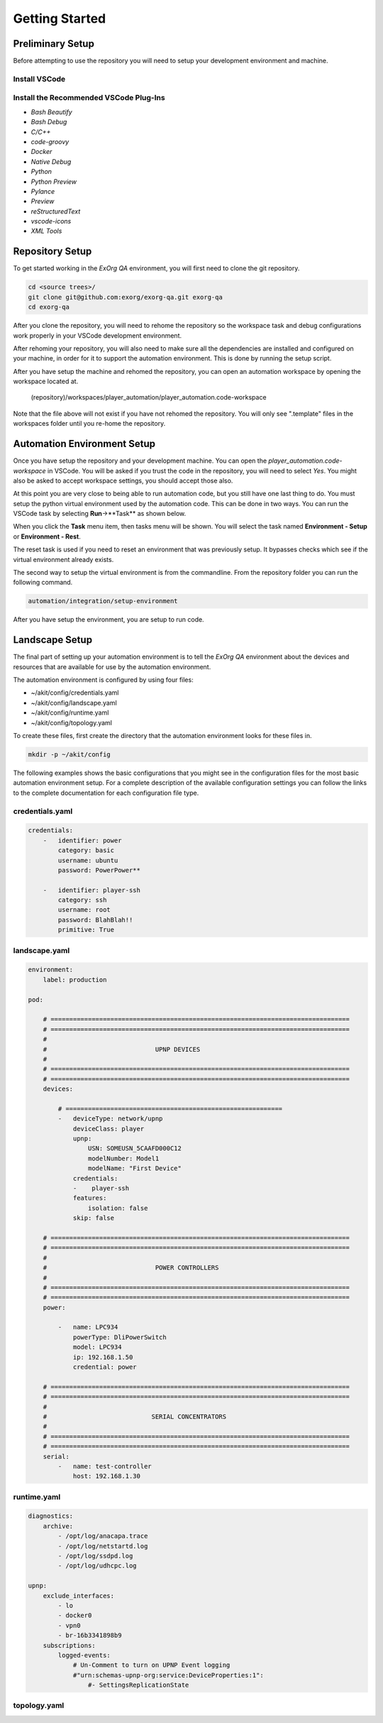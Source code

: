 ***************
Getting Started
***************

Preliminary Setup
=================
Before attempting to use the repository you will need to setup your development environment and machine.

Install VSCode
--------------

Install the Recommended VSCode Plug-Ins
---------------------------------------

* `Bash Beautify`
* `Bash Debug`
* `C/C++`
* `code-groovy`
* `Docker`
* `Native Debug`
* `Python`
* `Python Preview`
* `Pylance`
* `Preview`
* `reStructuredText`
* `vscode-icons`
* `XML Tools`

Repository Setup
================
To get started working in the *ExOrg QA* environment, you will first need to clone the git repository.

.. code-block:: bash

    cd <source trees>/
    git clone git@github.com:exorg/exorg-qa.git exorg-qa
    cd exorg-qa

After you clone the repository, you will need to rehome the repository so the workspace task and
debug configurations work properly in your VSCode development environment.

.. code-block: bash

    setup/rehome-repository

After rehoming your repository, you will also need to make sure all the dependencies are installed and
configured on your machine, in order for it to support the automation environment.  This is done by running
the setup script.

.. code-block: bash

    setup/setup-machine

After you have setup the machine and rehomed the repository, you can open an automation workspace by
opening the workspace located at.

    (repository)/workspaces/player_automation/player_automation.code-workspace

Note that the file above will not exist if you have not rehomed the repository.  You will only see ".template"
files in the workspaces folder until you re-home the repository.

Automation Environment Setup
============================
Once you have setup the repository and your development machine.  You can open the *player_automation.code-workspace*
in VSCode.  You will be asked if you trust the code in the repository, you will need to select *Yes*.  You might also
be asked to accept workspace settings, you should accept those also.

At this point you are very close to being able to run automation code, but you still have one last thing to do.
You must setup the python virtual environment used by the automation code.  This can be done in two ways.  You can
run the VSCode task by selecting **Run**->**Task** as shown below.

.. image:: /_static/images/vscode-run-task.png
  :width: 400
  :alt: Run Task image

When you click the **Task** menu item, then tasks menu will be shown.  You will select the task named 
**Environment - Setup** or **Environment - Rest**.

.. image:: /_static/images/vscode-task-run-environment-reset.png
  :width: 400
  :alt: Select Environment Reset Task

The reset task is used if you need to reset an environment that was previously setup.  It bypasses checks
which see if the virtual environment already exists.

The second way to setup the virtual environment is from the commandline.  From the repository folder you can run
the following command.

.. code-block:: bash

    automation/integration/setup-environment

After you have setup the environment, you are setup to run code.

Landscape Setup
===============
The final part of setting up your automation environment is to tell the *ExOrg QA* environment about
the devices and resources that are available for use by the automation environment.

The automation environment is configured by using four files:

* ~/akit/config/credentials.yaml
* ~/akit/config/landscape.yaml
* ~/akit/config/runtime.yaml
* ~/akit/config/topology.yaml

To create these files, first create the directory that the automation environment looks for these files
in.

.. code-block:: bash

    mkdir -p ~/akit/config

The following examples shows the basic configurations that you might see in the configuration
files for the most basic automation environment setup. For a complete description of the available
configuration settings you can follow the links to the complete documentation for each configuration
file type.

credentials.yaml
----------------

.. code-block:: yaml

    credentials:
        -   identifier: power
            category: basic
            username: ubuntu
            password: PowerPower**

        -   identifier: player-ssh
            category: ssh
            username: root
            password: BlahBlah!!
            primitive: True


landscape.yaml
--------------

.. code-block:: yaml

    environment:
        label: production

    pod:

        # ================================================================================
        # ================================================================================
        #
        #                             UPNP DEVICES
        #
        # ================================================================================
        # ================================================================================
        devices:

            # ==========================================================
            -   deviceType: network/upnp
                deviceClass: player
                upnp:
                    USN: SOMEUSN_5CAAFD000C12
                    modelNumber: Model1
                    modelName: "First Device"
                credentials:
                -    player-ssh
                features:
                    isolation: false
                skip: false

        # ================================================================================
        # ================================================================================
        #
        #                             POWER CONTROLLERS
        #
        # ================================================================================
        # ================================================================================
        power:

            -   name: LPC934
                powerType: DliPowerSwitch
                model: LPC934
                ip: 192.168.1.50
                credential: power

        # ================================================================================
        # ================================================================================
        #
        #                            SERIAL CONCENTRATORS
        #
        # ================================================================================
        # ================================================================================
        serial:
            -   name: test-controller
                host: 192.168.1.30


runtime.yaml
--------------

.. code-block:: yaml

    diagnostics:
        archive:
            - /opt/log/anacapa.trace
            - /opt/log/netstartd.log
            - /opt/log/ssdpd.log
            - /opt/log/udhcpc.log

    upnp:
        exclude_interfaces:
            - lo
            - docker0
            - vpn0
            - br-16b3341898b9
        subscriptions:
            logged-events:
                # Un-Comment to turn on UPNP Event logging
                #"urn:schemas-upnp-org:service:DeviceProperties:1":
                    #- SettingsReplicationState


topology.yaml
--------------
